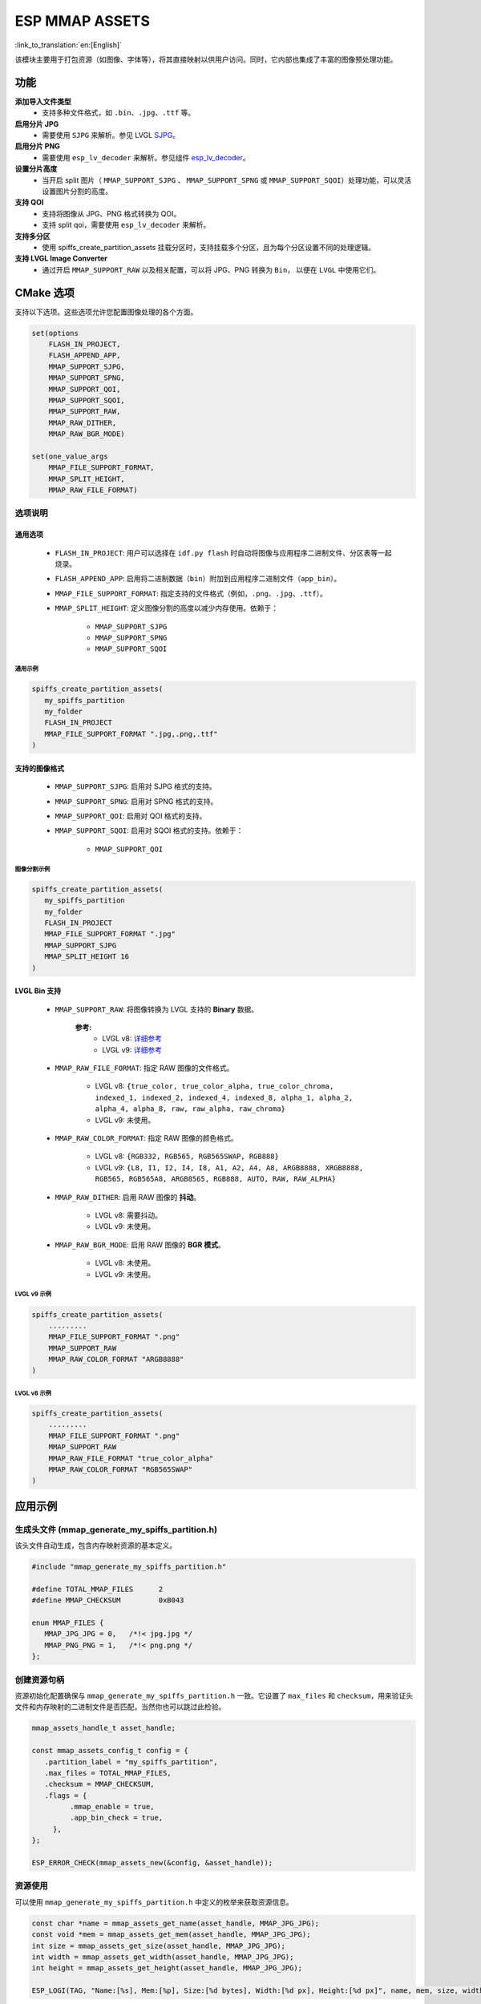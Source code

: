 ESP MMAP ASSETS
================
:link_to_translation:`en:[English]`

该模块主要用于打包资源（如图像、字体等），将其直接映射以供用户访问。同时，它内部也集成了丰富的图像预处理功能。

功能
-----------

**添加导入文件类型**
   - 支持多种文件格式，如 ``.bin``、``.jpg``、``.ttf`` 等。

**启用分片 JPG**
   - 需要使用 ``SJPG`` 来解析。参见 LVGL `SJPG <https://docs.lvgl.io/8.4/libs/sjpg.html>`__。

**启用分片 PNG**
   - 需要使用 ``esp_lv_decoder`` 来解析。参见组件 `esp_lv_decoder <esp_lv_decoder.html>`__。

**设置分片高度**
   - 当开启 split 图片（ ``MMAP_SUPPORT_SJPG`` 、 ``MMAP_SUPPORT_SPNG`` 或 ``MMAP_SUPPORT_SQOI``）处理功能，可以灵活设置图片分割的高度。

**支持 QOI**
   - 支持将图像从 JPG、PNG 格式转换为 QOI。
   - 支持 split qoi，需要使用 ``esp_lv_decoder`` 来解析。

**支持多分区**
   - 使用 spiffs_create_partition_assets 挂载分区时，支持挂载多个分区，且为每个分区设置不同的处理逻辑。

**支持 LVGL Image Converter**
   - 通过开启 ``MMAP_SUPPORT_RAW`` 以及相关配置，可以将 JPG、PNG 转换为 ``Bin``， 以便在 ``LVGL`` 中使用它们。

CMake 选项
------------------
支持以下选项。这些选项允许您配置图像处理的各个方面。

.. code:: cmake

   set(options
       FLASH_IN_PROJECT,
       FLASH_APPEND_APP,
       MMAP_SUPPORT_SJPG,
       MMAP_SUPPORT_SPNG,
       MMAP_SUPPORT_QOI,
       MMAP_SUPPORT_SQOI,
       MMAP_SUPPORT_RAW,
       MMAP_RAW_DITHER,
       MMAP_RAW_BGR_MODE)

   set(one_value_args
       MMAP_FILE_SUPPORT_FORMAT,
       MMAP_SPLIT_HEIGHT,
       MMAP_RAW_FILE_FORMAT)

选项说明
~~~~~~~~~~~~~~~~~~~~

通用选项
^^^^^^^^^^^^^^^^^^^^

   - ``FLASH_IN_PROJECT``: 用户可以选择在 ``idf.py flash`` 时自动将图像与应用程序二进制文件、分区表等一起烧录。
   
   - ``FLASH_APPEND_APP``: 启用将二进制数据（``bin``）附加到应用程序二进制文件（``app_bin``）。
   
   - ``MMAP_FILE_SUPPORT_FORMAT``: 指定支持的文件格式（例如，``.png``、``.jpg``、``.ttf``）。
   
   - ``MMAP_SPLIT_HEIGHT``: 定义图像分割的高度以减少内存使用。依赖于：

      - ``MMAP_SUPPORT_SJPG``
      - ``MMAP_SUPPORT_SPNG``
      - ``MMAP_SUPPORT_SQOI``

通用示例
""""""""""""""""

.. code:: c

   spiffs_create_partition_assets(
      my_spiffs_partition
      my_folder
      FLASH_IN_PROJECT
      MMAP_FILE_SUPPORT_FORMAT ".jpg,.png,.ttf"
   )

支持的图像格式
^^^^^^^^^^^^^^^^^^^^

   - ``MMAP_SUPPORT_SJPG``: 启用对 SJPG 格式的支持。
   - ``MMAP_SUPPORT_SPNG``: 启用对 SPNG 格式的支持。
   - ``MMAP_SUPPORT_QOI``: 启用对 QOI 格式的支持。
   - ``MMAP_SUPPORT_SQOI``: 启用对 SQOI 格式的支持。依赖于：

      - ``MMAP_SUPPORT_QOI``

图像分割示例
""""""""""""""""

.. code:: c

   spiffs_create_partition_assets(
      my_spiffs_partition
      my_folder
      FLASH_IN_PROJECT
      MMAP_FILE_SUPPORT_FORMAT ".jpg"
      MMAP_SUPPORT_SJPG
      MMAP_SPLIT_HEIGHT 16
   )

LVGL Bin 支持
^^^^^^^^^^^^^^^^^^^^

   - ``MMAP_SUPPORT_RAW``: 将图像转换为 LVGL 支持的 **Binary** 数据。
      
      **参考:**
         - LVGL v8: `详细参考 <https://github.com/W-Mai/lvgl_image_converter>`__
         - LVGL v9: `详细参考 <https://github.com/lvgl/lvgl/blob/master/scripts/LVGLImage.py>`__

   - ``MMAP_RAW_FILE_FORMAT``: 指定 RAW 图像的文件格式。

      - LVGL v8: ``{true_color, true_color_alpha, true_color_chroma, indexed_1, indexed_2, indexed_4, indexed_8, alpha_1, alpha_2, alpha_4, alpha_8, raw, raw_alpha, raw_chroma}``
      - LVGL v9: 未使用。

   - ``MMAP_RAW_COLOR_FORMAT``: 指定 RAW 图像的颜色格式。

      - LVGL v8: ``{RGB332, RGB565, RGB565SWAP, RGB888}``
      - LVGL v9: ``{L8, I1, I2, I4, I8, A1, A2, A4, A8, ARGB8888, XRGB8888, RGB565, RGB565A8, ARGB8565, RGB888, AUTO, RAW, RAW_ALPHA}``

   - ``MMAP_RAW_DITHER``: 启用 RAW 图像的 **抖动**。

      - LVGL v8: 需要抖动。
      - LVGL v9: 未使用。

   - ``MMAP_RAW_BGR_MODE``: 启用 RAW 图像的 **BGR 模式**。

      - LVGL v8: 未使用。
      - LVGL v9: 未使用。

LVGL v9 示例
""""""""""""""""

.. code:: c

   spiffs_create_partition_assets(
       .........
       MMAP_FILE_SUPPORT_FORMAT ".png"
       MMAP_SUPPORT_RAW
       MMAP_RAW_COLOR_FORMAT "ARGB8888"
   )

LVGL v8 示例
""""""""""""""""

.. code:: c

   spiffs_create_partition_assets(
       .........
       MMAP_FILE_SUPPORT_FORMAT ".png"
       MMAP_SUPPORT_RAW
       MMAP_RAW_FILE_FORMAT "true_color_alpha"
       MMAP_RAW_COLOR_FORMAT "RGB565SWAP"
   )

应用示例
----------

生成头文件 (mmap_generate_my_spiffs_partition.h)
~~~~~~~~~~~~~~~~~~~~~~~~~~~~~~~~~~~~~~~~~~~~~~~~~~~~~~~~
该头文件自动生成，包含内存映射资源的基本定义。

.. code:: c

   #include "mmap_generate_my_spiffs_partition.h"

   #define TOTAL_MMAP_FILES      2
   #define MMAP_CHECKSUM         0xB043

   enum MMAP_FILES {
      MMAP_JPG_JPG = 0,   /*!< jpg.jpg */
      MMAP_PNG_PNG = 1,   /*!< png.png */
   };

创建资源句柄
~~~~~~~~~~~~~~
资源初始化配置确保与 ``mmap_generate_my_spiffs_partition.h`` 一致。它设置了 ``max_files`` 和 ``checksum``，用来验证头文件和内存映射的二进制文件是否匹配，当然你也可以跳过此检验。

.. code:: c

   mmap_assets_handle_t asset_handle;

   const mmap_assets_config_t config = {
      .partition_label = "my_spiffs_partition",
      .max_files = TOTAL_MMAP_FILES,
      .checksum = MMAP_CHECKSUM,
      .flags = {
            .mmap_enable = true,
            .app_bin_check = true,
        },
   };

   ESP_ERROR_CHECK(mmap_assets_new(&config, &asset_handle));

资源使用
~~~~~~~~~
可以使用 ``mmap_generate_my_spiffs_partition.h`` 中定义的枚举来获取资源信息。

.. code:: c

    const char *name = mmap_assets_get_name(asset_handle, MMAP_JPG_JPG);
    const void *mem = mmap_assets_get_mem(asset_handle, MMAP_JPG_JPG);
    int size = mmap_assets_get_size(asset_handle, MMAP_JPG_JPG);
    int width = mmap_assets_get_width(asset_handle, MMAP_JPG_JPG);
    int height = mmap_assets_get_height(asset_handle, MMAP_JPG_JPG);

    ESP_LOGI(TAG, "Name:[%s], Mem:[%p], Size:[%d bytes], Width:[%d px], Height:[%d px]", name, mem, size, width, height);

API 参考
~~~~~~~~~~

.. include-build-file:: inc/esp_mmap_assets.inc
